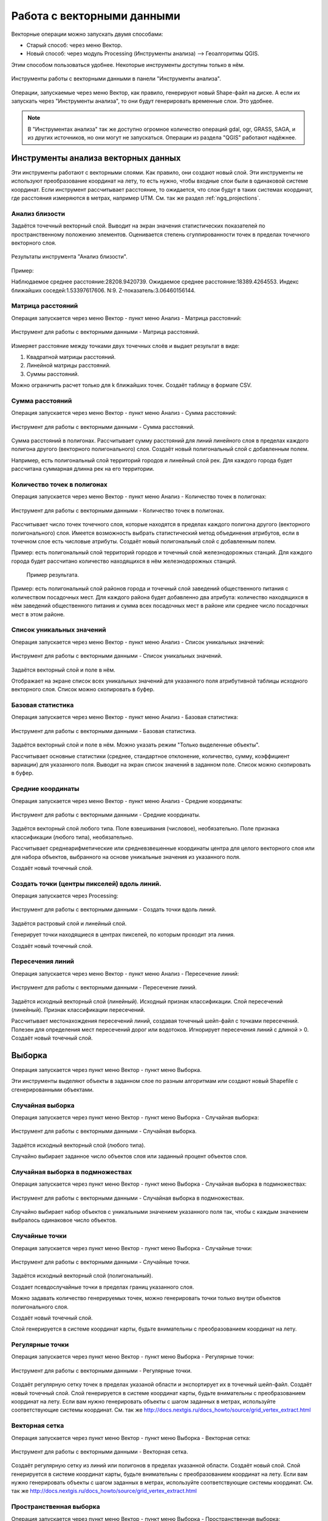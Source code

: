 .. sectionauthor:: Дмитрий Барышников <dmitry.baryshnikov@nextgis.ru>

.. _ngq_vector_op:

Работа с векторными данными
===========================

Векторные операции можно запускать двумя способами:

* Старый способ: через меню Вектор.
* Новый способ: через модуль Processing (Инструменты анализа) --> Геоалгоритмы QGIS. 
Этим способом пользоваться удобнее. Некоторые инструменты доступны только в нём.

.. figure:: _static/vectortools_processing.png
   :align: center
   :height: 16cm

   Инструменты работы с векторными данными в панели "Инструменты анализа". 
   

Операции, запускаемые через меню Вектор, как правило, генерируют новый Shape-файл на диске. 
А если их запускать через "Инструменты анализа", то они будут генерировать временные слои. Это удобнее. 

.. note:: В "Инструментах анализа" так же доступно огромное количество операций gdal, ogr, GRASS, SAGA, и из других источников, но они могут не запускаться. Операции из раздела "QGIS" работают надёжнее. 

Инструменты анализа векторных данных
----------------------------------------------

Эти инструменты работают с векторными слоями. Как правило, они создают новый слой. 
Эти инструменты не используют преобразование координат на лету, то есть нужно, чтобы входные слои 
были в одинаковой системе координат. Если инструмент рассчитывает расстояние, то ожидается, 
что слои будут в таких системах координат, где расстояния измеряются в метрах, например UTM.  
См. так же раздел :ref:`ngq_projections`.

Анализ близости
^^^^^^^^^^^^^^^^^^^^^^^^^^^^^^^^^^^^^^^^^^

Задаётся точечный векторный слой.
Выводит на экран значения статистических показателей по пространственному положению 
элементов. Оценивается степень сгуппированности точек в пределах точечного векторного 
слоя. 

.. figure:: _static/vectortools_nearest.png
   :align: center
   :width: 16cm

   Результаты инструмента "Анализ близости".

Пример: 

Наблюдаемое среднее расстояние:28208.9420739.
Ожидаемое среднее расстояние:18389.4264553.
Индекс ближайших соседей:1.53397617606.
N:9.
Z-показатель:3.06460156144.

Матрица расстояний
^^^^^^^^^^^^^^^^^^^^^

Операция запускается через меню Вектор - пункт меню Анализ - Матрица расстояний:

.. figure:: _static/ngqgis_distance_matrix.png
   :align: center
   :width: 12cm
 
   Инструмент для работы с векторными данными - Матрица расстояний.

Измеряет расстояние между точками двух точечных слоёв и выдает результат в виде:

1. Квадратной матрицы расстояний. 
2. Линейной матрицы расстояний. 
3. Суммы расстояний. 

Можно ограничить расчет только для k ближайших точек. Создаёт таблицу в формате CSV.

Сумма расстояний
^^^^^^^^^^^^^^^^^^^^^

Операция запускается через меню Вектор - пункт меню Анализ - Сумма расстояний:

.. figure:: _static/ngqgis_sum_of_distances.png
   :align: center
   :width: 12cm

   Инструмент для работы с векторными данными - Сумма расстояний.

Сумма расстояний в полигонах.
Рассчитывает сумму расстояний для линий линейного слоя в пределах каждого полигона 
другого (векторного полигонального) слоя. Создаёт новый полигональный слой 
с добавленным полем.

Например, есть полигональный слой территорий городов и линейный слой рек. Для каждого 
города будет рассчитана суммарная длинна рек на его территории. 

Количество точек в полигонах
^^^^^^^^^^^^^^^^^^^^^^^^^^^^^^^^^^^^^^^^^^

Операция запускается через меню Вектор - пункт меню Анализ - Количество точек в полигонах:

.. figure:: _static/ngqgis_number_of_points_in_polygons.png
   :align: center
   :width: 12cm
 
   Инструмент для работы с векторными данными - Количество точек в полигонах.

Рассчитывает число точек точечного слоя, которые находятся в пределах каждого полигона 
другого (векторного полигонального) слоя.
Имеется возможность выбрать статистический метод объединения атрибутов, если в точечном 
слое есть числовые атрибуты. Создаёт новый полигональный слой с добавленным полем.

Пример: есть полигональный слой территорий городов и точечный слой железнодорожных 
станций. Для каждого города будет рассчитано количество находящихся в нём железнодорожных 
станций. 


.. figure:: _static/ngqgis_number_of_points_in_polygons_table.png
   :align: center
   :width: 12cm
 
  Пример результата.

Пример: есть полигональный слой районов города и точечный слой заведений общественного 
питания с количеством посадочных мест. Для каждого района будет добавленно два атрибута: 
количество находящихся в нём заведений общественного питания и сумма всех посадочных 
мест в районе или среднее число посадочных мест в этом районе. 

Список уникальных значений
^^^^^^^^^^^^^^^^^^^^^^^^^^^^^^^^^^^^^^^^^^

Операция запускается через меню Вектор - пункт меню Анализ - Список уникальных значений:

.. figure:: _static/ngqgis_list_of_unique_values.png
   :align: center
   :width: 12cm
 
   Инструмент для работы с векторными данными - Список уникальных значений.

Задаётся векторный слой и поле в нём. 

Отображает на экране список всех уникальных значений для указанного поля атрибутивной 
таблицы исходного векторного слоя. Список можно скопировать в буфер.

Базовая статистика
^^^^^^^^^^^^^^^^^^^^^^^^^^^^^^^^^^^^^^^^^^

Операция запускается через меню Вектор - пункт меню Анализ - Базовая статистика:

.. figure:: _static/ngqgis_basic_statistics.png
   :align: center
   :width: 12cm
 
   Инструмент для работы с векторными данными - Базовая статистика.

Задаётся векторный слой и поле в нём. Можно указать режим "Только выделенные объекты".

Рассчитывает основные статистики (среднее, стандартное отклонение, количество, сумму, 
коэффициент вариации) для указанного поля.
Выводит на экран список значений в заданном поле. Список можно скопировать в буфер.

Средние координаты
^^^^^^^^^^^^^^^^^^^^^^^^^^^^^^^^^^^^^^^^^^

Операция запускается через меню Вектор - пункт меню Анализ - Средние координаты:

.. figure:: _static/ngqgis_average_coordinates.png
   :align: center
   :width: 12cm

   Инструмент для работы с векторными данными - Средние координаты.

Задаётся векторный слой любого типа.
Поле взвешивания (числовое), необязательно.
Поле признака классификации (любого типа), необязательно.

Рассчитывает среднеарифметические или средневзвешенные координаты центра для целого 
векторного слоя или для набора объектов, выбранного на основе уникальные значения 
из указанного поля.

Создаёт новый точечный слой.


Создать точки (центры пикселей) вдоль линий.
^^^^^^^^^^^^^^^^^^^^^^^^^^^^^^^^^^^^^^^^^^^^^^^^

Операция запускается через Processing:

.. figure:: _static/ngqgis_points_along_line.png
   :align: center
   :width: 12cm

   Инструмент для работы с векторными данными - Создать точки вдоль линий.

Задаётся растровый слой и линейный слой.

Генерирует точки находящиеся в центрах пикселей, по которым проходит эта линия.

Создаёт новый точечный слой.

Пересечения линий
^^^^^^^^^^^^^^^^^^^^^^^^^^^^^^^^^^^^^^^^^^

Операция запускается через меню Вектор - пункт меню Анализ - Пересечение линий:

.. figure:: _static/ngqgis_intersection_of_lines.png
   :align: center
   :width: 12cm

   Инструмент для работы с векторными данными - Пересечение линий.

Задаётся исходный векторный слой (линейный).
Исходный признак классификации.
Слой пересечений (линейный).
Признак классификации пересечений.

Рассчитывает местонахождения пересечений линий, создавая точечный шейп-файл с точками 
пересечений. Полезен для определения мест пересечений дорог или водотоков. Игнорирует 
пересечения линий с длиной > 0.
Создаёт новый точечный слой.

Выборка
-------

Операция запускается через пункт меню Вектор - пункт меню Выборка.

Эти инструменты выделяют объекты в заданном слое по разным алгоритмам или создают 
новый Shapefile с сгенерированными объектами.

Случайная выборка
^^^^^^^^^^^^^^^^^^^^^^^^^^^^

Операция запускается через пункт меню Вектор - пункт меню Выборка - Случайная выборка:

.. figure:: _static/ngqgis_random_sampling.png
   :align: center
   :width: 12cm

   Инструмент для работы с векторными данными - Случайная выборка.

Задаётся исходный векторный слой (любого типа).

Случайно выбирает заданное число объектов слоя или заданный процент объектов слоя.

Случайная выборка в подмножествах
^^^^^^^^^^^^^^^^^^^^^^^^^^^^^^^^^^^^^^^

Операция запускается через пункт меню Вектор - пункт меню Выборка - Случайная выборка в подмножествах:

.. figure:: _static/ngqgis_random_sampling_in_subsets.png
   :align: center
   :width: 12cm
   
   Инструмент для работы с векторными данными - Случайная выборка в подмножествах.
    
Случайно выбирает набор объектов с уникальными значением указанного поля так, чтобы 
с каждым значением выбралось одинаковое число объектов.

Случайные точки
^^^^^^^^^^^^^^^^^^^^^^^^^^^^^^^^^^^^^^^

Операция запускается через пункт меню Вектор - пункт меню Выборка - Случайные точки:

.. figure:: _static/ngqgis_random_points.png
   :align: center
   :width: 12cm

   Инструмент для работы с векторными данными - Случайные точки.

Задаётся исходный векторный слой (полигональный).

Cоздает псевдослучайные точки в пределах границ указанного слоя.

Можно задавать количество генерируемых точек, можно генерировать точки только внутри 
объектов полигонального слоя.

Создаёт новый точечный слой.

Слой генерируется в системе координат карты, будьте внимательны с преобразованием 
координат на лету.

Регулярные точки
^^^^^^^^^^^^^^^^^^^^^^^^^^^^^^^^^^^^^^^

Операция запускается через пункт меню Вектор - пункт меню Выборка - Регулярные точки:

.. figure:: _static/ngqgis_regular_points.png
   :align: center
   :width: 12cm
 
   Инструмент для работы с векторными данными - Регулярные точки.

Создаёт регулярную сетку точек в пределах указаной области и экспортирует их в 
точечный шейп-файл. Создаёт новый точечный слой.
Слой генерируется в системе координат карты, будьте внимательны с преобразованием 
координат на лету. Если вам нужно генерировать объекты с шагом заданных в метрах, 
используйте соответствующие системы координат.
См. так же http://docs.nextgis.ru/docs_howto/source/grid_vertex_extract.html

Векторная сетка
^^^^^^^^^^^^^^^^^^^^^^^^^^^^^^^^^^^^^^^

Операция запускается через пункт меню Вектор - пункт меню Выборка - Векторная сетка:

.. figure:: _static/ngqgis_regular_grid.png
   :align: center
   :width: 12cm

   Инструмент для работы с векторными данными - Векторная сетка.

Создаёт регулярную сетку из линий или полигонов в пределах указанной области.
Создаёт новый слой.
Слой генерируется в системе координат карты, будьте внимательны с преобразованием 
координат на лету. Если вам нужно генерировать объекты с шагом заданных в метрах, 
используйте соответствующие системы координат. 
См. так же http://docs.nextgis.ru/docs_howto/source/grid_vertex_extract.html

Пространственная выборка
^^^^^^^^^^^^^^^^^^^^^^^^^^^^^^^^^^^^^^^

Операция запускается через пункт меню Вектор - пункт меню Выборка - Пространственная выборка:

.. figure:: _static/ngqgis_spatial_sample.png
   :align: center
   :width: 12cm

   Инструмент для работы с векторными данными - Пространственная выборка.

Выделяет объекты в одном слое, которые пересекают объекты в другом слое.
Можно выбирать, выделять ли объекты, которые касаются, пересекаются, полностью накладываются, 
находятся полностью внутри.
Можно выбирать: создавать новое выделение, добавлять к существующему выделению, 
убрать из текущего выделения.

Выделение по районам
^^^^^^^^^^^^^^^^^^^^^^^^^^^^^^^^^^^^^^^

Выделяет объекты на основе их положения относительно другого слоя, создавая новую 
выборку или добавляя/отнимая к/от текущей выборки.

Полигон из границ слоя
^^^^^^^^^^^^^^^^^^^^^^^^^^^^^^^^^^^^^^^

Операция запускается через пункт меню Вектор - пункт меню Выборка - Полигон из границ слоя:

.. figure:: _static/ngqgis_polygon_from_the_boundary_layer.png
   :align: center
   :width: 12cm

   Инструмент для работы с векторными данными - Полигон из границ слоя.

Создаёт полигональный слой с прямоугольным полигоном в соответствии с границами 
исходного растрового или векторного слоя. Так же может создавать отдельный полигон 
для каждого отдельного объекта. Создаёт новый слой.

Геообработка
------------

Операция запускается через пункт меню Вектор - пункт меню Геообработка.

Выпуклые оболочки
^^^^^^^^^^^^^^^^^^^

Операция запускается через пункт меню Вектор - пункт меню Геообработка - Выпуклые оболочки:

.. figure:: _static/ngqgis_convex_shells.png
   :align: center
   :width: 12cm

   Инструмент для работы с векторными данными - Выпуклые оболочки.

Создает минимально возможные выпуклые оболочки или выпуклые оболочки на основе указанного 
поля. Создаёт новый слой.

.. figure:: _static/vectortools_convex_hull_layer1.png
   :align: center
   :height: 10cm
   
   Исходный слой. 
   
.. figure:: _static/vectortools_convex_hull.png
   :align: center
   :height: 10cm

   Выпуклая оболочка, сгенерированная для полигонального слоя.  
   
Буферные зоны
^^^^^^^^^^^^^^^^^^^^^^^^^^^^^^^^^^^^^^^

Операция запускается через пункт меню Вектор - пункт меню Геообработка - Буферные зоны:

.. figure:: _static/ngqgis_buffer_zones.png
   :align: center
   :width: 12cm

   Инструмент для работы с векторными данными - Буферные зоны.

Создает буферные зоны вокруг объектов заданного пользователем размера или используется 
размер из значений указанного поля.
Для задания буферных зон в метрах требуется, чтобы слой был в системе координат, 
которая считается в метрах. Создаёт новый слой.

Если создать очень маленький буфер для полигонального слоя, то можно таким образом 
убрать в нём ошибки геометрии. 


.. figure:: _static/vectortools_buffers_source1.png
   :align: center
   :height: 16cm

   Исходный точечный слой, для которого строятся буферные зоны.


.. figure:: _static/vectortools_buffers_result1.png
   :align: center
   :height: 16cm

   Буферные зоны.

   
.. figure:: _static/vectortools_buffers_result2.png
   :align: center
   :height: 16cm
   
   Буферные зоны - объединение по признаку - объединение по признаку.
   
Пересечение
^^^^^^^^^^^^^^^^^^^^^^^^^^^^^^^^^^^^^^^

Операция запускается через пункт меню Вектор - пункт меню Геообработка - Пересечение:

.. figure:: _static/ngqgis_crossing.png
   :align: center
   :width: 12cm

   Инструмент для работы с векторными данными - Пересечение.

Совмещает слои таким образом, что в выходном слое содержатся только участки, в которых 
оба слоя пересекаются. Создаёт новый слой.

.. figure:: _static/vectortools_intersect.png
   :align: center
   :height: 7cm

   Результат пересечения Рыбинского водохранилища и Ярославской области - территория 
   Рыбинского водохранилища, попадающего в Ярославскую область. 

   .. http://trolleway.nextgis.com/api/component/render/image?resource=553,554,471&extent=3997962.3274278585,7692622.5266201375,5069303.715872889,8220955.266127276&size=877,433

Инструмент "Пересечение" в результирующем слое создаёт атрибуты из обоих исходных слоёв. 

Объединение
^^^^^^^^^^^^^^^^^^^^^^^^^^^^^^^^^^^^^^^

Операция запускается через пункт меню Вектор - пункт меню Геообработка - Объединение:

.. figure:: _static/ngqgis_integration.png
   :align: center
   :width: 12cm

   Инструмент для работы с векторными данными - Объединение.

Совмещает слои таким образом, что в выходном слое содержатся как участки пересечения, 
так и участки, принадлежащие только одному из слоев. Создаёт новый Shapefile.


.. figure:: _static/vectortools_union.png
   :align: center
   :height: 7cm

   Результат объединения Рыбинского водохранилища и Ярославской области - территория 
   и области, и всего водохранилища. 
   
.. http://trolleway.nextgis.com/api/component/render/image?resource=553,554,473&extent=3997962.3274278585,7692622.5266201375,5069303.715872889,8220955.266127276&size=877,433

Отсечение
^^^^^^^^^^^^^^^^^^^^^^^^^^^^^^^^^^^^^^^

Операция запускается через пункт меню Вектор - пункт меню Геообработка - Обрезка - Отсечение:

.. figure:: _static/ngqgis_clipping.png
   :align: center
   :width: 12cm

   Инструмент для работы с векторными данными - Отсечение.

Совмещает слои таким образом, что в выходном слое содержатся только те участки, 
которые пересекаются со слоем отсечения.

Обрезка
^^^^^^^^^^^^^^^^^^^^^^^^^^^^^^^^^^^^^^^

Совмещает слои таким образом, что в выходном слое содержатся только те участки, 
которые не пересекаются со слоем отсечения. Создаёт новый слой.

.. figure:: _static/vectortools_clip.png
   :align: center
   :height: 7cm

   Результат обрезки. 
 
.. http://trolleway.nextgis.com/api/component/render/image?resource=553,554,467&extent=3997962.3274278585,7692622.5266201375,5069303.715872889,8220955.266127276&size=877,433


Инструмент Clip в результирующем слое создаёт атрибуты только из второго исходного слоя. 

Разность
^^^^^^^^^^^^^^^^^^^^^^^^^^^^^^^^^^^^^^^

Операция запускается через пункт меню Вектор - пункт меню Геообработка - Разность:

.. figure:: _static/ngqgis_difference.png
   :align: center
   :width: 12cm

   Инструмент для работы с векторными данными - Разность.

Совмещает слои таким образом, что в выходном слое содержатся только те участки, 
которые не пересекаются со слоем отсечения. Создаёт новый слой.

.. figure:: _static/vectortools_difference.png
   :align: center
   :height: 7cm
   
   Результат разности.
   
.. http://trolleway.nextgis.com/api/component/render/image?resource=553,554,475&extent=3997962.3274278585,7692622.5266201375,5069303.715872889,8220955.266127276&size=877,433


Симметричная разность
^^^^^^^^^^^^^^^^^^^^^^^^^^^^^^^^^^^^^^^

Операция запускается через пункт меню Вектор - пункт меню Геообработка - Симметричная разность:

.. figure:: _static/ngqgis_symmetrical_difference.png
   :align: center
   :width: 12cm

   Инструмент для работы с векторными данными - Симметричная разность.

Совмещает слои таким образом, что в выходном слое содержатся только те участки, 
в которых исходные слои не пересекаются. Создаёт новый слой.

.. figure:: _static/vectortools_symmetrical_difference.png
   :align: center
   :height: 7cm
   
   Результат симметричной разности.
   
.. http://trolleway.nextgis.com/api/component/render/image?resource=553,554,477&extent=3997962.3274278585,7692622.5266201375,5069303.715872889,8220955.266127276&size=877,433

Объединение по признаку
^^^^^^^^^^^^^^^^^^^^^^^^^^^^^^^^^^^^^^^

Операция запускается через пункт меню Вектор - пункт меню Геообработка - Объединение по признаку:

.. figure:: _static/ngqgis_unification_on_the_basis_of.png
   :align: center
   :width: 12cm

   Инструмент для работы с векторными данными - Объединение по признаку.

Объединяет объекты на основе значения указанного поля. Все объекты с одинаковым 
значением поля будут объединены в один объект. Создаёт новый слой.

Удаление осколочных полигонов
^^^^^^^^^^^^^^^^^^^^^^^^^^^^^^^^^^^^^^^

Операция запускается через пункт меню Вектор - пункт меню Геообработка - Удаление осколочных полигонов:

.. figure:: _static/ngqgis_fragmentation_polygons.png
   :align: center
   :width: 12cm

   Инструмент для работы с векторными данными - Удаление осколочных полигонов.

Объединяет выделенные объекты с соседним полигоном, площадь или длина общей границы 
которого наибольшая. Создаёт новый слой.

Обработка геометрии
-------------------------------------

Операция запускается через пункт меню Вектор - пункт меню Обработка геометрии.	

Проверка геометрии
^^^^^^^^^^^^^^^^^^^^^^^^^^^^^^^^^^^^^^^

Операция запускается через пункт меню Вектор - пункт меню Обработка геометрии - Проверка геометрии:

.. figure:: _static/ngqgis_geometry_check.png
   :align: center
   :width: 12cm

   Инструмент для работы с векторными данными - Проверка геометрии.

Проверяет полигоны на наличие пересечений, «островов» и неправильного порядка нумерации 
узлов.

Экспортировать / добавить поле геометрии
^^^^^^^^^^^^^^^^^^^^^^^^^^^^^^^^^^^^^^^^^^^^^^

Операция запускается через пункт меню Вектор - пункт меню Обработка геометрии - 
Экспортировать/добавить поле геометрии:

.. figure:: _static/ngqgis_export_geometry_field.png
   :align: center
   :width: 12cm

   Инструмент для работы с векторными данными - Экспортировать/добавить поле геометрии.

Добавляет к слою поле(я) с информацией о геометрии: (XCOORD, YCOORD) для точечного 
слоя, (LENGTH) для линейного и (AREA, PERIMETER) для полигонального.
Длины и площади будут рассчитаны в единицах координат слоя.

Центроиды полигонов
^^^^^^^^^^^^^^^^^^^^^^^^^^^^^^^^^^^^^^^

Операция запускается через пункт меню Вектор - пункт меню Обработка геометрии - Центроиды полигонов:

.. figure:: _static/ngqgis_centroids_of_polygons.png
   :align: center
   :width: 12cm

   Инструмент для работы с векторными данными - Центроиды полигонов.

Вычисляет истинные центроиды для каждого полигона исходного полигонального слоя.

.. figure:: _static/vectortools_centroids.png
   :align: center
   :height: 7cm
   
   Результат генерации центроидов для 4 полигонов. 
   
.. http://trolleway.nextgis.com/api/component/render/image?resource=1032,1034&extent=3997962.3274278585,7692622.5266201375,5069303.715872889,8220955.266127276&size=877,433


Триангуляция Делоне
^^^^^^^^^^^^^^^^^^^^^^^^^^^^^^^^^^^^^^^

Операция запускается через пункт меню Вектор - пункт меню Обработка геометрии - Триангуляция Делоне:

.. figure:: _static/ngqgis_Delaunay_triangulation.png
   :align: center
   :width: 12cm

   Инструмент для работы с векторными данными - Триангуляция Делоне.

Рассчитывает и строит (как полигональный слой) триангуляцию Делоне для исходного 
точечного слоя.
Создаёт новый слой.

Полигоны Вороного 
^^^^^^^^^^^^^^^^^^^^^^^^^^^^^^^^^^^^^^^

Операция запускается через пункт меню Вектор - пункт меню Обработка геометрии - Полигоны Вороного:

.. figure:: _static/ngqgis_polygons_of_Voron.png
   :align: center
   :width: 12cm

   Инструмент для работы с векторными данными - Полигоны Вороного.


Генерирует полигоны Вороного для исходного точечного слоя.
Создаёт новый слой.

Упростить геометрию
^^^^^^^^^^^^^^^^^^^^^^^^^^^^^^^^^^^^^^^

Операция запускается через пункт меню Вектор - пункт меню Обработка геометрии - Упростить геометрию:

.. figure:: _static/ngqgis_simplify_geometry.png
   :align: center
   :width: 12cm

   Инструмент для работы с векторными данными - Упростить геометрию.

Упрощает линии или полигоны при помощи модифицированного алгоритма Дугласа – Пойкера.
Создаёт новый слой.

Добавить вершины
^^^^^^^^^^^^^^^^^^^^^^^^^^^^^^^^^^^^^^^

Операция запускается через пункт меню Вектор - пункт меню Обработка геометрии - Добавить вершины:

.. figure:: _static/ngqgis_add_vertices.png
   :align: center
   :width: 12cm

   Инструмент для работы с векторными данными - Добавить вершины.

Добавляет дополнительные вершины к объектам линейного или полиногнального слоя.

Разбить составную геометрию
^^^^^^^^^^^^^^^^^^^^^^^^^^^^^^^^^^^^^^^

Операция запускается через пункт меню Вектор - пункт меню Обработка геометрии - Разбить составную геометрию:

.. figure:: _static/ngqgis_break_up_a_composite_geom.png
   :align: center
   :width: 12cm

   Инструмент для работы с векторными данными - Разбить составную геометрию.

Преобразует составные объекты (мульти-полигоны или мульти-полилинии) в несколько 
простых объектов (полигонов или полилиний).

Объединить геометрию в составную
^^^^^^^^^^^^^^^^^^^^^^^^^^^^^^^^^^^^^^^

Операция запускается через пункт меню Вектор - пункт меню Обработка геометрии - Объединить геометрию в составную:

.. figure:: _static/ngqgis_integrate_geometry_into_a_composite.png
   :align: center
   :width: 12cm

   Инструмент для работы с векторными данными - Объединить геометрию в составную.

Объединяет несколько простых объектов в один составной на основе значения указанного 
поля.

Преобразовать полигоны в линии
^^^^^^^^^^^^^^^^^^^^^^^^^^^^^^^^^^^^^^^

Операция запускается через пункт меню Вектор - пункт меню Обработка геометрии - Преобразовать полигоны в линии:

.. figure:: _static/ngqgis_convert_polygons_to_lines.png
   :align: center
   :width: 12cm

   Инструмент для работы с векторными данными - Преобразовать полигоны в линию. 

Преобразует полигоны в линии, составные полигоны преобразует в несколько простых 
полилиний.

Преобразовать линии в полигоны
^^^^^^^^^^^^^^^^^^^^^^^^^^^^^^^^^^^^^^^

Операция запускается через пункт меню Вектор - пункт меню Обработка геометрии - Преобразовать линии в полигоны:

.. figure:: _static/ngqgis_converting_line_into_polygons.png
   :align: center
   :width: 12cm

   Инструмент для работы с векторными данными - Преобразовать линии в полигоны.

Преобразует линии в полигоны, составные линии преобразует в несколько простых полигонов.

Извлечение узлов
^^^^^^^^^^^^^^^^^^^^^^^^^^^^^^^^^^^^^^^

Операция запускается через пункт меню Вектор - пункт меню Обработка геометрии - Извлечение узлов:

.. figure:: _static/ngqgis_node_extraction.png
   :align: center
   :width: 12cm

   Инструмент для работы с векторными данными - Извлечение узлов.

Извлекает узлы из линий или полигонов, создавая точечный слой.

Общие инструменты для работы с векторами
---------------------------------------------

Операция запускается через пункт меню Вектор - пункт меню Управление данными.

Задать текущую проекцию
^^^^^^^^^^^^^^^^^^^^^^^^^^^^^^^^^^^^^^^

Операция запускается через пункт меню Вектор - пункт меню Управление данными - Задать текущую проекцию:

.. figure:: _static/ngqgis_set_the_current_projection.png
   :align: center
   :width: 12cm

   Инструмент для работы с векторными данными - Задать текущую проекцию.

Задает проекцию для шейп-файла, если ранее она не была задана.

Объединение атрибутов по районам
^^^^^^^^^^^^^^^^^^^^^^^^^^^^^^^^^^^^^^^

Операция запускается через пункт меню Вектор - пункт меню Управление данными - Объединение атрибутов по районам:

.. figure:: _static/ngqgis_aggregation_of_attributes_by_area.png
   :align: center
   :width: 12cm

   Инструмент для работы с векторными данными - Объединение атрибутов по районам.

Присоединяет дополнительные атрибуты к векторному слою на основе пространственного 
взаимного расположения. Атрибуты из одного векторного слоя присоединяются к атрибутивной 
таблице другого векторного слоя и экспортируются в слой.

Разбить векторный слой
^^^^^^^^^^^^^^^^^^^^^^^^^^^^^^^^^^^^^^^

Операция запускается через пункт меню Вектор - пункт меню Управление данными - Разбить векторный слой:

.. figure:: _static/ngqgis_split_the_vector_layer.png
   :align: center
   :width: 12cm

   Инструмент для работы с векторными данными - Разбить векторный слой.

Делит векторный слой на несколько отдельных слоев на основе значения указанного 
поля.

Объединение shape-файлов
^^^^^^^^^^^^^^^^^^^^^^^^^^^^^^^^^^^^^^^

Операция запускается через пункт меню Вектор - пункт меню Управление данными - Объединение shape-файлов:

.. figure:: _static/ngqgis_combining_shapefiles.png
   :align: center
   :width: 12cm

   Инструмент для работы с векторными данными - Объединение shape-файлов.

Объединяет несколько шейп-файлов, находящихся в одной директории, в новый шейп-файл, 
основываясь на типе слоя (точечный, линейный, полигональный).
 	
Создать пространственный индекс
^^^^^^^^^^^^^^^^^^^^^^^^^^^^^^^^^^^^^^^

Операция запускается через пункт меню Вектор - пункт меню Управление данными - Создать пространственный индекс:

.. figure:: _static/ngqgis_create_a_spatial_index.png
   :align: center
   :width: 12cm

   Инструмент для работы с векторными данными - Создать пространственный индекс.

Создать пространственный индекс для форматов, поддерживаемых OGR. Он сохраняется 
посредством OGR.

Ориентированный охватывающий прямоугольник
^^^^^^^^^^^^^^^^^^^^^^^^^^^^^^^^^^^^^^^^^^^

Oriented minimum bounding box

Для каждого обьекта строит охватывающий прямоугольник, который повёрнут так, чтобы 
получалась меньшая площадь. В атрибуты записываются: 

* площадь,
* угол,
* периметр,
* длина,
* ширина.

.. figure:: _static/vectortools_Oriented_MBBox.png
   :align: center
   :width: 16cm

   Ориентированные охватывающие прямоугольники, построенные для слоя территорий городов.

Сетевой анализ - зона охвата
^^^^^^^^^^^^^^^^^^^^^^^^^^^^^^^^^^^^^^^^^^^

Service area

Будет доступно с версии 3

Задаётся линейный слой представляющий граф, и точечный слой. Инструмент создаёт линейный слой, который состоит из тех линий, что находятся в пределах заданного расстояния или времени по графу. Можно выбрать режим расчёта: по времени или по дистанции, максимальное значение задаётся в поле travel_cost. Так же можно указывать, из каких атрибутов берётся направление и скорость для участка графа.
Инструмент нормально работает, если слои в метрах (UTM). Точки не обязательно должны прилипать к дороге.

.. figure:: _static/vectortools_service_area.png
   :align: center
   :width: 16cm

   Слой сгенерированый инструментом service area.


Плагин processing
^^^^^^^^^^^^^^^^^^^^^

Это более новый способ запуска операций геообработки. Он сейчас не поддерживается 
компанией NextGIS, но этот плагин вы можете установить и запустить в программе NextGIS QGIS. 

Отличительные особенности processing:

* Результат работы модулей - временные слои. Это удобно тем, что у вас не появляются кучи файлов. 
  Так же можно сохранять результат в файлы.
* Можно обрабатывать данные, содержащиеся во временных слоях.
* Текстовый поиск названий модулей.
* В одном месте видны так же и модули из пакетов Saga, GDAL и других дополнительных плагинов.
* Модели - сохранение последовательности операций.

При идентификации, если включён режим "открывать форму", то при нажатии на несколько объектов 
по очереди выделение может не сниматься. Это не является ошибкой: где-то на дисплее остаются 
открытые окна идентификации, вот они и остаются красные. 


